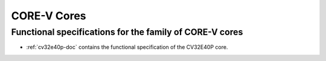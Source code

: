 CORE-V Cores
============

Functional specifications for the family of CORE-V cores
---------------------------------------

* :ref:`cv32e40p-doc` contains the functional specification of the CV32E40P core.
